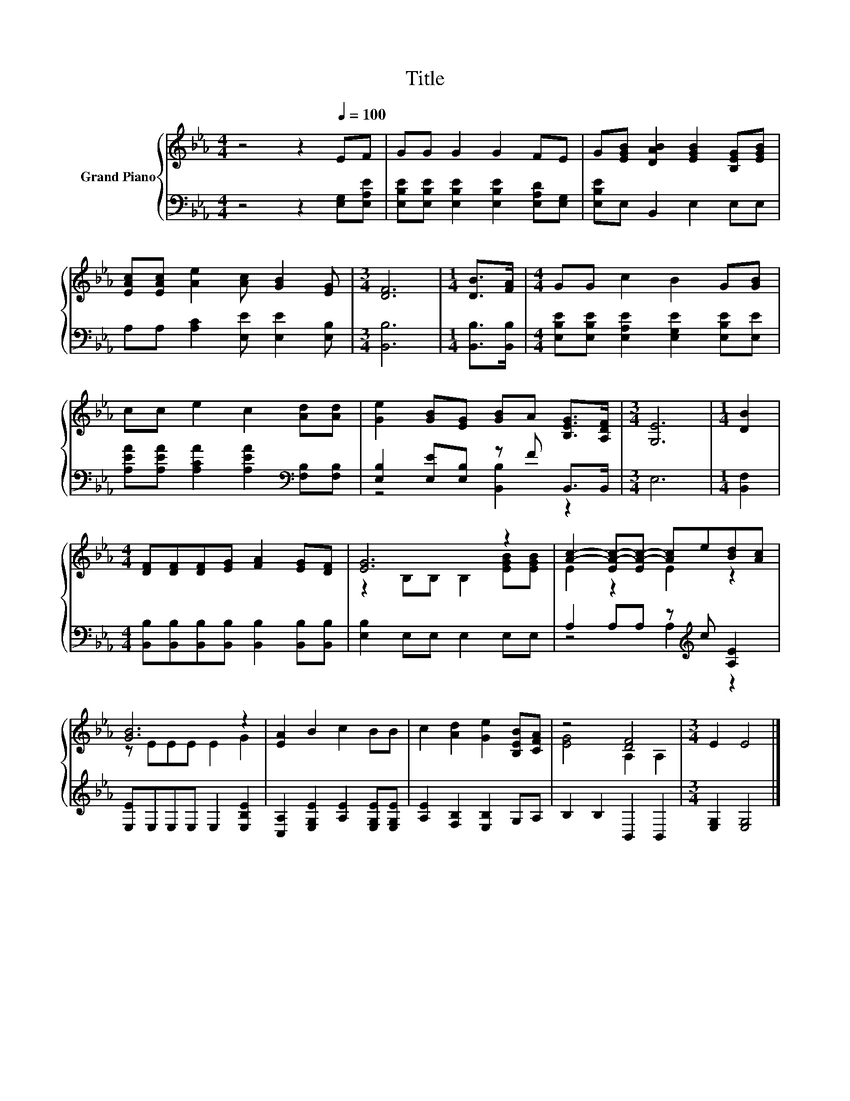 X:1
T:Title
%%score { ( 1 4 ) | ( 2 3 ) }
L:1/8
M:4/4
K:Eb
V:1 treble nm="Grand Piano"
V:4 treble 
V:2 bass 
V:3 bass 
V:1
 z4 z2[Q:1/4=100] EF | GG G2 G2 FE | G[EGB] [DAB]2 [EGB]2 [B,EG][EGB] | %3
 [EAc][EAc] [Ae]2 [Ac] [GB]2 [EG] |[M:3/4] [DF]6 |[M:1/4] [DB]>[FA] |[M:4/4] GG c2 B2 G[GB] | %7
 cc e2 c2 [Ad][Ad] | [Ge]2 [GB][EG] [GB]A [B,EG]>[A,DF] |[M:3/4] [G,E]6 |[M:1/4] [DB]2 | %11
[M:4/4] [DF][DF][DF][EG] [FA]2 [EG][DF] | [EG]6 z2 | [Ac]2- [EA-c-][EA-c-] [Ac]e[Bd][Ac] | %14
 [GB]6 z2 | [EA]2 B2 c2 BB | c2 [Ad]2 [Ge]2 [B,EB][CFA] | z4 [DF]4 |[M:3/4] E2 E4 |] %19
V:2
 z4 z2 [E,G,][E,A,E] | [E,B,E][E,B,E] [E,B,E]2 [E,B,E]2 [E,A,D][E,G,] | [E,B,E]E, B,,2 E,2 E,E, | %3
 A,A, [A,C]2 [E,E] [E,E]2 [E,B,] |[M:3/4] [B,,B,]6 |[M:1/4] [B,,B,]>[B,,B,] | %6
[M:4/4] [E,B,E][E,B,E] [E,A,E]2 [E,G,E]2 [E,B,E][E,E] | %7
 [A,EA][A,EA] [A,CA]2 [A,EA]2[K:bass] [F,B,][F,B,] | [E,B,]2 [E,E][E,B,] z F B,,>B,, |[M:3/4] E,6 | %10
[M:1/4] [B,,F,]2 |[M:4/4] [B,,B,][B,,B,][B,,B,][B,,B,] [B,,B,]2 [B,,B,][B,,B,] | %12
 [E,B,]2 E,E, E,2 E,E, | A,2 A,A, z[K:treble] c [A,E]2 | [E,E]E,E,E, E,2 [E,B,E]2 | %15
 [C,A,]2 [E,G,E]2 [A,E]2 [E,G,E][E,G,E] | [A,E]2 [F,B,]2 [E,B,]2 G,A, | B,2 B,2 B,,2 B,,2 | %18
[M:3/4] [E,G,]2 [E,G,]4 |] %19
V:3
 x8 | x8 | x8 | x8 |[M:3/4] x6 |[M:1/4] x2 |[M:4/4] x8 | x6[K:bass] x2 | z4 [B,,B,]2 z2 | %9
[M:3/4] x6 |[M:1/4] x2 |[M:4/4] x8 | x8 | z4 A,2[K:treble] z2 | x8 | x8 | x8 | x8 |[M:3/4] x6 |] %19
V:4
 x8 | x8 | x8 | x8 |[M:3/4] x6 |[M:1/4] x2 |[M:4/4] x8 | x8 | x8 |[M:3/4] x6 |[M:1/4] x2 | %11
[M:4/4] x8 | z2 B,B, B,2 [EGB][EGB] | E2 z2 E2 z2 | z EEE E2 G2 | x8 | x8 | [EG]4 A,2 A,2 | %18
[M:3/4] x6 |] %19

